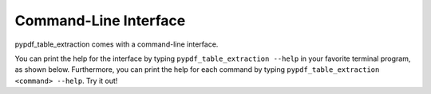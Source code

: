 .. _cli:

Command-Line Interface
======================

pypdf_table_extraction comes with a command-line interface.

You can print the help for the interface by typing ``pypdf_table_extraction --help`` in your favorite terminal program, as shown below.
Furthermore, you can print the help for each command by typing ``pypdf_table_extraction <command> --help``. Try it out!

.. click:: camelot.cli:cli
  :prog: camelot
